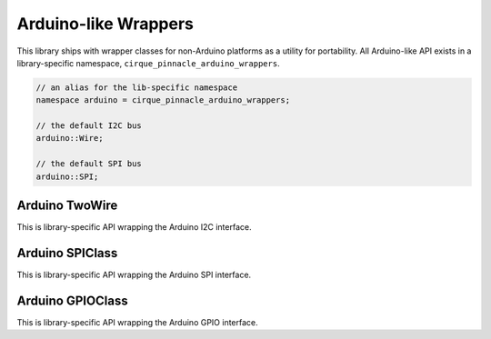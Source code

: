 Arduino-like Wrappers
=====================

This library ships with wrapper classes for non-Arduino platforms as a utility for portability.
All Arduino-like API exists in a library-specific namespace, ``cirque_pinnacle_arduino_wrappers``.

.. cpp:namespace:: cirque_pinnacle_arduino_wrappers

.. code-block:: cpp

    // an alias for the lib-specific namespace
    namespace arduino = cirque_pinnacle_arduino_wrappers;

    // the default I2C bus
    arduino::Wire;

    // the default SPI bus
    arduino::SPI;

.. info:: Generic API documented

    The following API is documented from the template used to extend portability to non-Arduino
    platforms (like Linux and the Pico SDK). Therefor, the following API is not entirely representative
    of the actual API implemented for any specific platform. Although, it is very similar to the
    implementation exposed for the Linux platform using the ``linux_kernel`` driver.

Arduino TwoWire
---------------

This is library-specific API wrapping the Arduino I2C interface.

.. cpp-apigen-group:: arduino-i2c

Arduino SPIClass
----------------

This is library-specific API wrapping the Arduino SPI interface.

.. cpp-apigen-group:: arduino-spi

Arduino GPIOClass
------------------

This is library-specific API wrapping the Arduino GPIO interface.

.. cpp-apigen-group:: arduino-gpio
